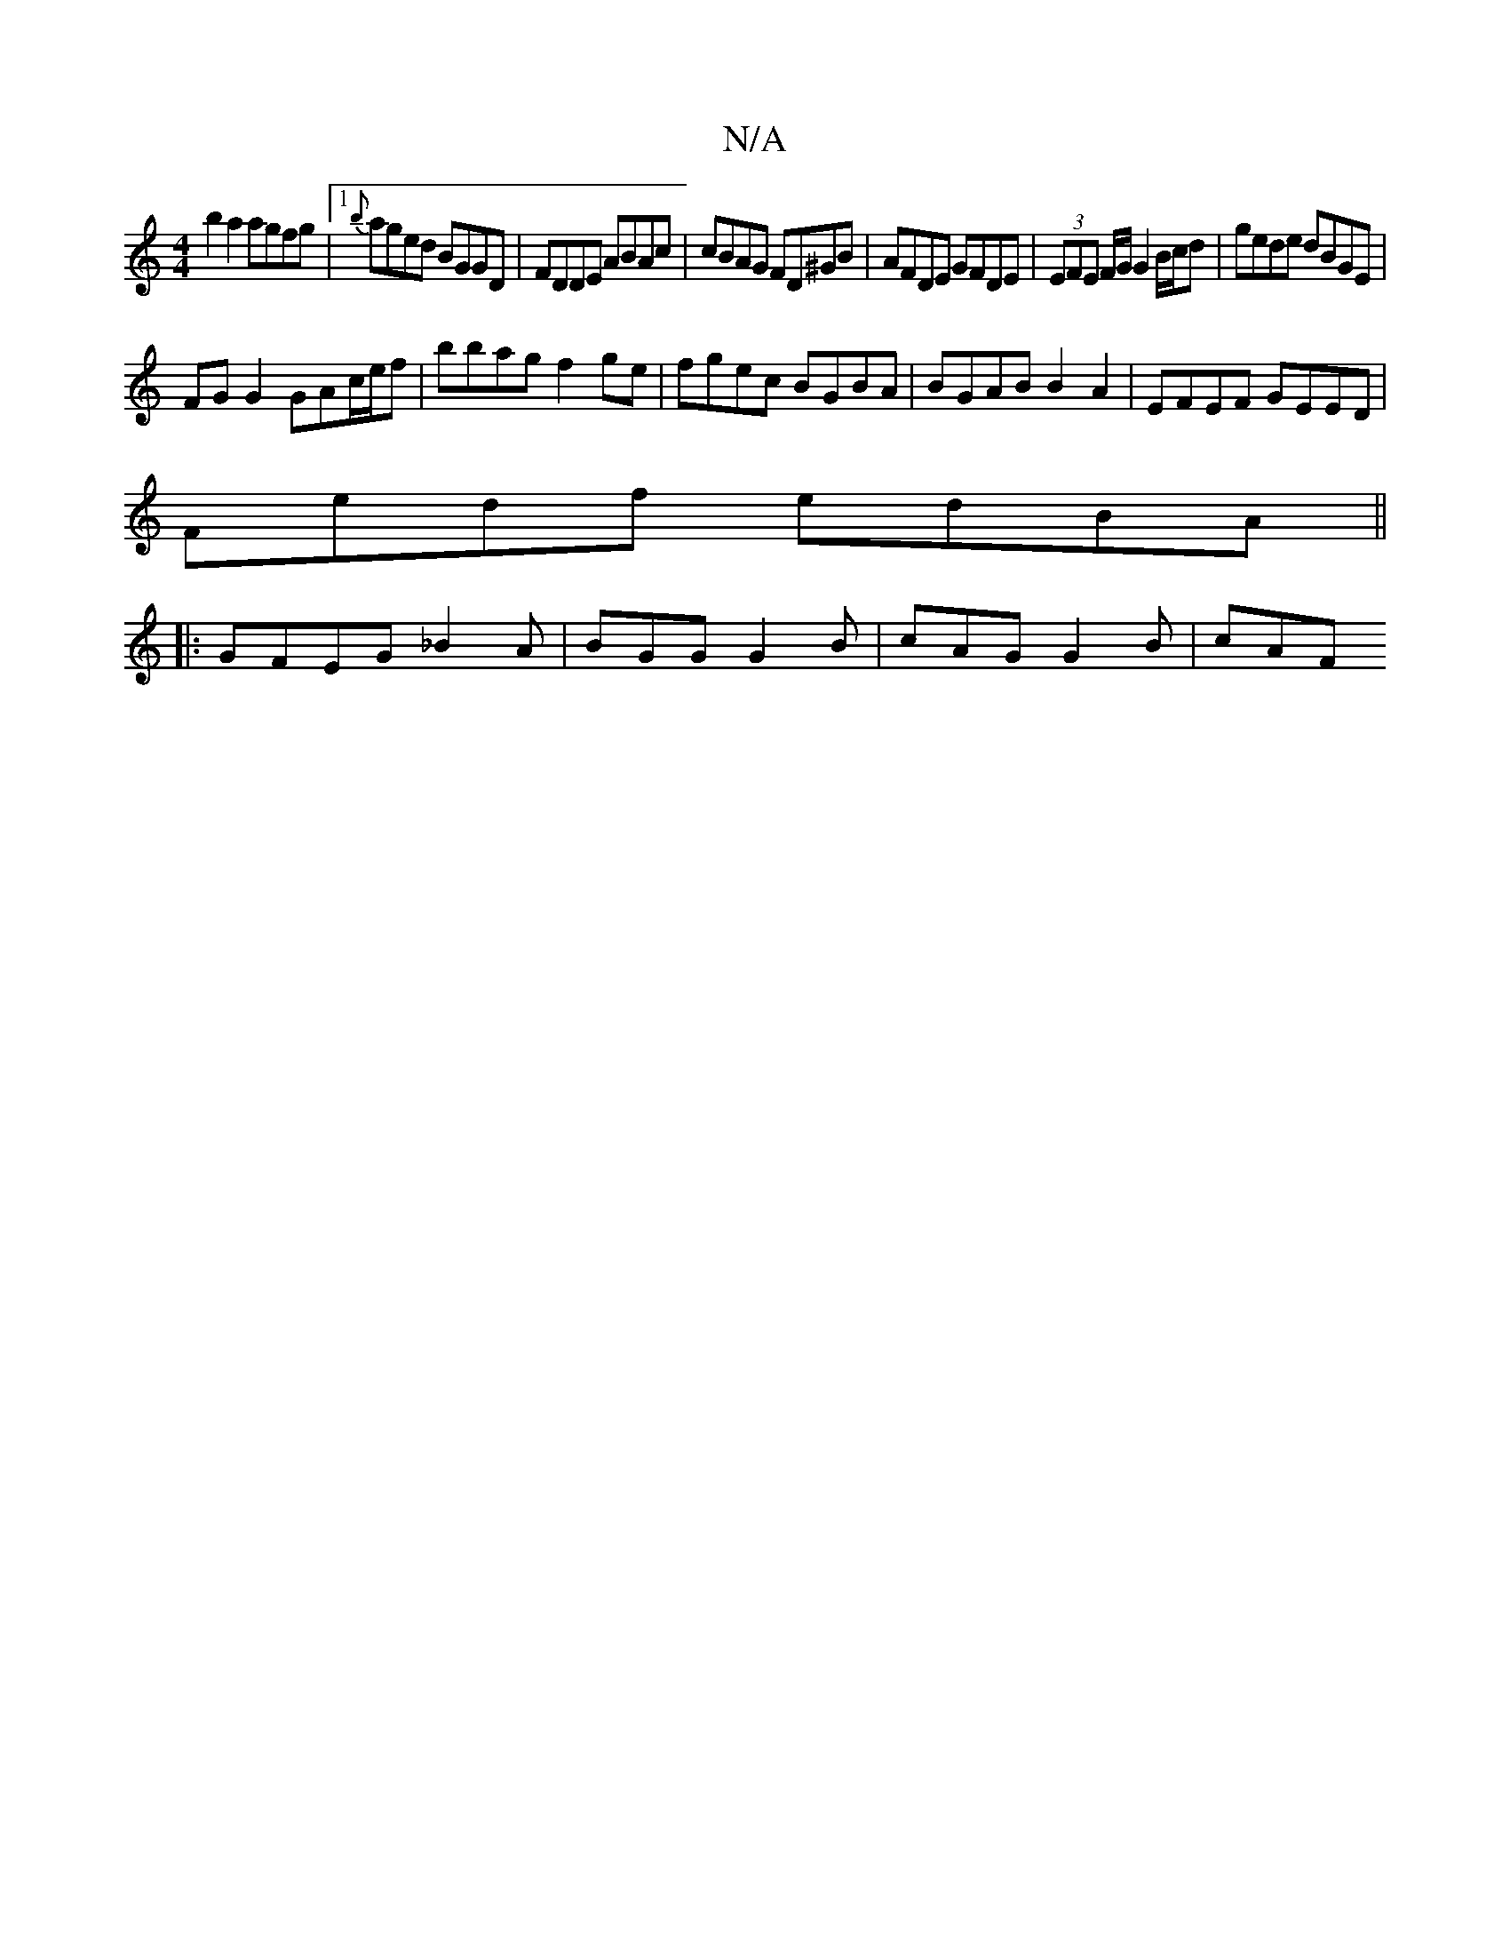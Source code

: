 X:1
T:N/A
M:4/4
R:N/A
K:Cmajor
b2a2 agfg|1 {b}aged BGGD|FDDE ABAc|cBAG FD^GB|AFDE GFDE|(3EFE F/G/ G2 B/c/d | gede dBGE |
FG G2 GAc/e/f | bbag f2 ge | fgec BGBA | BGAB B2A2 | EFEF GEED |
Fedf edBA ||
|:GFEG _B2A|BGG G2B|cAG G2B|cAF 